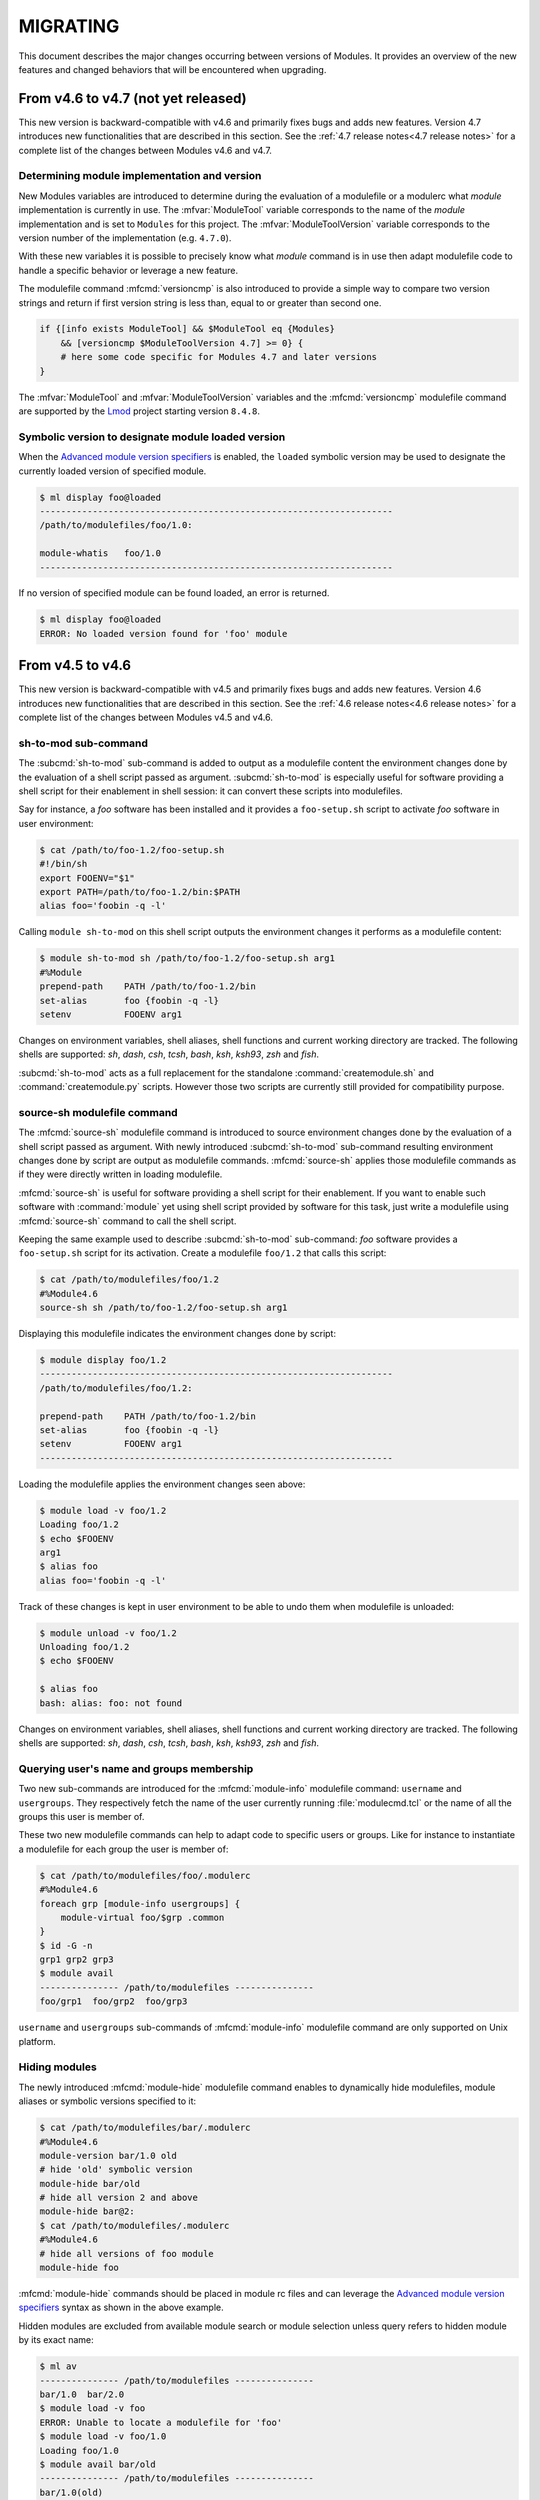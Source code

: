 .. _MIGRATING:

MIGRATING
*********

This document describes the major changes occurring between versions of
Modules. It provides an overview of the new features and changed behaviors
that will be encountered when upgrading.


From v4.6 to v4.7 (not yet released)
====================================

This new version is backward-compatible with v4.6 and primarily fixes bugs and
adds new features. Version 4.7 introduces new functionalities that are
described in this section. See the :ref:`4.7 release notes<4.7 release notes>`
for a complete list of the changes between Modules v4.6 and v4.7.

Determining module implementation and version
---------------------------------------------

New Modules variables are introduced to determine during the evaluation of a
modulefile or a modulerc what *module* implementation is currently in use. The
:mfvar:`ModuleTool` variable corresponds to the name of the *module*
implementation and is set to ``Modules`` for this project. The
:mfvar:`ModuleToolVersion` variable corresponds to the version number of the
implementation (e.g. ``4.7.0``).

With these new variables it is possible to precisely know what *module*
command is in use then adapt modulefile code to handle a specific behavior or
leverage a new feature.

The modulefile command :mfcmd:`versioncmp` is also introduced to provide a
simple way to compare two version strings and return if first version string
is less than, equal to or greater than second one.

.. code-block:: tcl

    if {[info exists ModuleTool] && $ModuleTool eq {Modules}
        && [versioncmp $ModuleToolVersion 4.7] >= 0} {
        # here some code specific for Modules 4.7 and later versions
    }

The :mfvar:`ModuleTool` and :mfvar:`ModuleToolVersion` variables and the
:mfcmd:`versioncmp` modulefile command are supported by the `Lmod`_ project
starting version ``8.4.8``.

Symbolic version to designate module loaded version
---------------------------------------------------

When the `Advanced module version specifiers`_ is enabled, the ``loaded``
symbolic version may be used to designate the currently loaded version of
specified module.

.. code-block:: console

    $ ml display foo@loaded
    -------------------------------------------------------------------
    /path/to/modulefiles/foo/1.0:
    
    module-whatis   foo/1.0
    -------------------------------------------------------------------

If no version of specified module can be found loaded, an error is returned.

.. code-block:: console

    $ ml display foo@loaded
    ERROR: No loaded version found for 'foo' module

From v4.5 to v4.6
=================

This new version is backward-compatible with v4.5 and primarily fixes bugs and
adds new features. Version 4.6 introduces new functionalities that are
described in this section. See the :ref:`4.6 release notes<4.6 release notes>`
for a complete list of the changes between Modules v4.5 and v4.6.

sh-to-mod sub-command
---------------------

The :subcmd:`sh-to-mod` sub-command is added to output as a modulefile content
the environment changes done by the evaluation of a shell script passed as
argument. :subcmd:`sh-to-mod` is especially useful for software providing a
shell script for their enablement in shell session: it can convert these
scripts into modulefiles.

Say for instance, a *foo* software has been installed and it provides a
``foo-setup.sh`` script to activate *foo* software in user environment:

.. code-block:: console

    $ cat /path/to/foo-1.2/foo-setup.sh
    #!/bin/sh
    export FOOENV="$1"
    export PATH=/path/to/foo-1.2/bin:$PATH
    alias foo='foobin -q -l'

Calling ``module sh-to-mod`` on this shell script outputs the environment
changes it performs as a modulefile content:

.. code-block:: console

    $ module sh-to-mod sh /path/to/foo-1.2/foo-setup.sh arg1
    #%Module
    prepend-path    PATH /path/to/foo-1.2/bin
    set-alias       foo {foobin -q -l}
    setenv          FOOENV arg1

Changes on environment variables, shell aliases, shell functions and current
working directory are tracked. The following shells are supported: *sh*,
*dash*, *csh*, *tcsh*, *bash*, *ksh*, *ksh93*, *zsh* and *fish*.

:subcmd:`sh-to-mod` acts as a full replacement for the standalone
:command:`createmodule.sh` and :command:`createmodule.py` scripts. However
those two scripts are currently still provided for compatibility purpose.

source-sh modulefile command
----------------------------

The :mfcmd:`source-sh` modulefile command is introduced to source environment
changes done by the evaluation of a shell script passed as argument. With
newly introduced :subcmd:`sh-to-mod` sub-command resulting environment changes
done by script are output as modulefile commands. :mfcmd:`source-sh` applies
those modulefile commands as if they were directly written in loading
modulefile.

:mfcmd:`source-sh` is useful for software providing a shell script for their
enablement. If you want to enable such software with :command:`module` yet
using shell script provided by software for this task, just write a modulefile
using :mfcmd:`source-sh` command to call the shell script.

Keeping the same example used to describe :subcmd:`sh-to-mod` sub-command:
*foo* software provides a ``foo-setup.sh`` script for its activation. Create a
modulefile ``foo/1.2`` that calls this script:

.. code-block:: console

    $ cat /path/to/modulefiles/foo/1.2
    #%Module4.6
    source-sh sh /path/to/foo-1.2/foo-setup.sh arg1

Displaying this modulefile indicates the environment changes done by script:

.. code-block:: console

    $ module display foo/1.2
    -------------------------------------------------------------------
    /path/to/modulefiles/foo/1.2:

    prepend-path    PATH /path/to/foo-1.2/bin
    set-alias       foo {foobin -q -l}
    setenv          FOOENV arg1
    -------------------------------------------------------------------

Loading the modulefile applies the environment changes seen above:

.. code-block:: console

    $ module load -v foo/1.2
    Loading foo/1.2
    $ echo $FOOENV
    arg1
    $ alias foo
    alias foo='foobin -q -l'

Track of these changes is kept in user environment to be able to undo them
when modulefile is unloaded:

.. code-block:: console

    $ module unload -v foo/1.2
    Unloading foo/1.2
    $ echo $FOOENV
    
    $ alias foo
    bash: alias: foo: not found

Changes on environment variables, shell aliases, shell functions and current
working directory are tracked. The following shells are supported: *sh*,
*dash*, *csh*, *tcsh*, *bash*, *ksh*, *ksh93*, *zsh* and *fish*.

Querying user's name and groups membership
------------------------------------------

Two new sub-commands are introduced for the :mfcmd:`module-info` modulefile
command: ``username`` and ``usergroups``. They respectively fetch the name of
the user currently running :file:`modulecmd.tcl` or the name of all the groups
this user is member of.

These two new modulefile commands can help to adapt code to specific users or
groups. Like for instance to instantiate a modulefile for each group the user
is member of:

.. code-block:: console

    $ cat /path/to/modulefiles/foo/.modulerc
    #%Module4.6
    foreach grp [module-info usergroups] {
        module-virtual foo/$grp .common
    }
    $ id -G -n
    grp1 grp2 grp3
    $ module avail
    --------------- /path/to/modulefiles ---------------
    foo/grp1  foo/grp2  foo/grp3

``username`` and ``usergroups`` sub-commands of :mfcmd:`module-info`
modulefile command are only supported on Unix platform.

Hiding modules
--------------

The newly introduced :mfcmd:`module-hide` modulefile command enables to
dynamically hide modulefiles, module aliases or symbolic versions specified to
it:

.. code-block:: console

    $ cat /path/to/modulefiles/bar/.modulerc
    #%Module4.6
    module-version bar/1.0 old
    # hide 'old' symbolic version
    module-hide bar/old
    # hide all version 2 and above
    module-hide bar@2:
    $ cat /path/to/modulefiles/.modulerc
    #%Module4.6
    # hide all versions of foo module
    module-hide foo

:mfcmd:`module-hide` commands should be placed in module rc files and can
leverage the `Advanced module version specifiers`_ syntax as shown in the
above example.

Hidden modules are excluded from available module search or module selection
unless query refers to hidden module by its exact name:

.. code-block:: console

    $ ml av
    --------------- /path/to/modulefiles ---------------
    bar/1.0  bar/2.0
    $ module load -v foo
    ERROR: Unable to locate a modulefile for 'foo'
    $ module load -v foo/1.0
    Loading foo/1.0
    $ module avail bar/old
    --------------- /path/to/modulefiles ---------------
    bar/1.0(old)

:mfcmd:`module-hide` command accepts a ``--soft`` option to apply a lighter of
hiding to modules:

.. code-block:: console

    $ cat /path/to/modulefiles/qux/.modulerc
    #%Module4.6
    # softly hide all qux modules
    module-hide --soft qux

The soft hiding mode enables to hide modules from full availability listing
yet keeping the ability to select such module for load without having to use
module exact name:

.. code-block:: console

    $ ml av
    --------------- /path/to/modulefiles ---------------
    bar/1.0  bar/2.0
    $ ml av qux
    --------------- /path/to/modulefiles ---------------
    qux/1.0  qux/2.0
    $ module load -v qux
    Loading qux/2.0

Alternatively, a ``--hard`` option can be set on :mfcmd:`module-hide` command
to ensure designated modules do not unveil even if referred by their exact
name:

.. code-block:: console

    $ cat /path/to/modulefiles/qux/.modulerc
    #%Module4.6
    # softly hide all qux modules
    module-hide --soft qux
    # set highest version of qux hard hidden
    module-hide --hard qux/3.0
    $ ml av qux/3.0
    $ ml qux/3.0
    ERROR: Unable to locate a modulefile for 'qux/3.0'

Some users or groups can be set unaffected by hiding mechanism with
the ``--not-user`` or ``--not-group`` options:

.. code-block:: console

    $ cat /path/to/modulefiles/quuz/.modulerc
    #%Module4.6
    # hiding does not apply to grp1 and grp2 groups
    module-hide --not-group {grp1 grp2} quuz

.. code-block:: console

    $ id --groups --name
    grp1 grp7
    $ ml av quuz
    --------------- /path/to/modulefiles ---------------
    quuz/1.0  quuz/2.0
    $ ml -v quuz
    Loading quuz/2.0

Hiding mechanism can also be set effective only before or after a given date
time with the ``--before`` and ``--after`` options. Accepted date time format
is ``YYYY-MM-DD[THH:MM]``.

.. code-block:: console

    $ cat /path/to/modulefiles/fum/.modulerc
    #%Module4.6
    # hide only before a given date
    module-hide --hard --before 2020-09-01T12:00 fum/1.0
    # hide only after a given date
    module-hide --hard --after 2020-09-01 fum/2.0

.. code-block:: console

    $ date
    Fri 04 Sep 2020 06:21:48 AM CEST
    $ ml av fum
    --------------- /path/to/modulefiles ---------------
    fum/1.0

Hidden modules can be included in available module searches if option
:option:`--all`/:option:`-a` is set on :subcmd:`avail`, :subcmd:`aliases`,
:subcmd:`whatis` or :subcmd:`search` sub-commands. Hard hidden modules are
unaffected by this option and stay hidden.

.. code-block:: console

    $ ml av -a
    --------------- /path/to/modulefiles ---------------
    bar/1.0(old)  foo/1.0  fum/1.0   quuz/2.0  qux/2.0
    bar/2.0       foo/2.0  quuz/1.0  qux/1.0

Forbidding use of modules
-------------------------

The :mfcmd:`module-forbid` modulefile command is added to dynamically forbid
the evaluation of modulefiles it specifies. When forbidden, a module cannot be
loaded and an access error is returned when an attempt is made to evaluate it.

.. code-block:: console

    $ cat /path/to/modulefiles/foo/.modulerc
    #%Module4.6
    module-forbid foo@1:
    $ ml foo/1.0
    ERROR: Access to module 'foo/1.0' is denied
    $ ml
    No Modulefiles Currently Loaded.

:mfcmd:`module-forbid` statements can be coupled with :mfcmd:`module-hide`
statements to hide modules in addition to forbid their use.
:mfcmd:`module-forbid` supports the ``--not-user``, ``--not-group``,
``--before`` and ``--after`` options to still allow some users or forbid
modules before or after a given date time.

An additional error message can be defined with the ``--message`` option
to guide for instance users when they try to evaluate a forbidden module:

.. code-block:: console

    $ cat /path/to/modulefiles/bar/.modulerc
    #%Module4.6
    module-forbid --message {Software bar/1.0 is decommissioned, please now use\
        bar/2.0} --after 2020-09-01 bar/1.0
    $ ml bar/1.0
    ERROR: Access to module 'bar/1.0' is denied
      Software bar/1.0 is decommissioned, please now use bar/2.0

When an evaluated module will soon be forbidden, a message is returned to the
user to warn him/her of the near limit. An additional warning message can
also be defined here with the ``--nearly-message`` option to guide users.

.. code-block:: console

    $ cat /path/to/modulefiles/qux/.modulerc
    #%Module4.6
    module-forbid --nearly-message {Version 1.0 will soon expire, please now use\
        version 2.0} --after 2020-09-15 qux/1.0
    $ date
    Tue 08 Sep 2020 06:49:43 AM CEST
    $ ml qux/1.0
    Loading qux/1.0
      WARNING: Access to module will be denied starting '2020-09-15'
        Version 1.0 will soon expire, please now use version 2.0

The range of time the *nearly forbidden* warning appears can be controlled
with the ``nearly_forbidden_days`` configuration option, whose value equals to
the number of days prior the module starts to be forbidden. This configuration
is set to ``14`` (days) by default and this value can be controlled at
:file:`configure` time with :instopt:`--with-nearly-forbidden-days` option.
When the ``nearly_forbidden_days`` configuration is set through the
:subcmd:`config` sub-command, the :envvar:`MODULES_NEARLY_FORBIDDEN_DAYS`
environment variable is set.

Tracing module execution
------------------------

The ``trace`` verbosity is introduced between the ``verbose`` and ``debug``
levels to report details on module searches, resolutions, selections and
evaluations. Trace mode can be enabled by setting the ``verbosity`` config to
the ``trace`` value or by using the :option:`-T`/:option:`--trace`
command-line switches.

To specifically render trace messages, the ``tr`` key is added to the color
palette with a default value of ``2`` (decreased intensity).

.. code-block:: console

    $ ml -T foo
    Evaluate modulerc: '/path/to/modulefiles/.modulerc'
    Get modules: {foo} matching 'foo' in '/path/to/modulefiles'
    Resolve: 'foo' into 'bar'
    Get modules: {bar bar/1.0} matching 'bar' in '/path/to/modulefiles'
    Select module: 'bar/1.0' (/path/to/modulefiles/bar/1.0) matching 'bar/1.0'

    Loading bar/1.0
      Evaluate modulefile: '/path/to/modulefiles/bar/1.0' as 'bar/1.0'


From v4.4 to v4.5
=================

This new version is backward-compatible with v4.4 and primarily fixes bugs and
adds new features. Version 4.5 introduces new functionalities that are
described in this section. See the :ref:`4.5 release notes<4.5 release notes>`
for a complete list of the changes between Modules v4.4 and v4.5.

ml command
----------

The ``ml`` command is added to Modules. ``ml`` is a frontend to the ``module``
command that reduces the number of characters to type to trigger module
actions.

With no argument provided ``ml`` is equivalent to ``module list``, ``ml foo``
corresponds to ``module load foo`` and ``ml -foo`` means ``module unload
foo``::

    $ ml foo
    $ ml
    Currently Loaded Modulefiles:
     1) foo/2
    $ ml -foo
    $ ml
    No Modulefiles Currently Loaded.

Multiple modules to either load or unload can be combined on a single command.
The unloads are first processed then the loads.

``ml`` accepts all command-line switches and sub-commands accepted by
``module`` command::

    $ ml avail -t foo
    foo/1
    foo/2

This handy interface has been originally developed by the `Lmod`_ project.
Having this command line interface also supported on Modules helps to provide
a similar user experience whatever the module implementation used.

.. _Lmod: https://github.com/TACC/Lmod

JSON format output
------------------

The ``-j`` and ``--json`` command line switches are added for the ``avail``,
``list``, ``savelist``, ``whatis`` and ``search`` module sub-commands. When
set, the output result of these sub-commands is rendered in `JSON`_ format::

    $ module avail --json bar | python -mjson.tool
    {
        "/path/to/modulefiles": {
            "bar/2.3": {
                "name": "bar/2.3",
                "pathname": "/path/to/modulefiles/bar/2.3",
                "symbols": [
                    "default"
                ],
                "type": "modulefile"
            },
            "bar/3.4": {
                "name": "bar/3.4",
                "pathname": "/path/to/modulefiles/bar/3.4",
                "symbols": [],
                "type": "modulefile"
            }
        }
    }
    $ ml whatis -j foo/1.2.3 | python -mjson.tool
    {
        "/path/to/modulefiles": {
            "foo/1.2.3": {
                "name": "foo/1.2.3",
                "whatis": [
                    "The foo/1.2.3 modulefile"
                ]
            }
        }
    }

.. _JSON: https://tools.ietf.org/html/rfc8259

Improved Windows support
------------------------

A new option to the ``./configure`` script named
:instopt:`--enable-windows-support` is introduced to install additional files
relative to the enablement of Modules on the Windows platform. When set, this
option installs ``module.cmd``, ``ml.cmd`` and ``envml.cmd`` scripts in
``bindir`` and initialization script ``cmd.cmd`` in ``initdir``. With these
four files the Modules installation may be used from either a Unix or a
Windows platform.

``module.cmd``, ``ml.cmd`` and ``envml.cmd`` scripts respectively provide the
``module``, ``ml`` and ``envml`` commands for Windows ``cmd`` terminal shell,
relying on ``modulecmd.tcl`` script which was already able to produce shell
code for this Windows shell. Initialization script ``cmd.cmd`` adds the
directory of ``module.cmd``, ``ml.cmd`` and ``envml.cmd`` to ``PATH``.

These Windows-specific files are relocatable: ``module.cmd``, ``ml.cmd`` and
``envml.cmd`` scripts expect to find initialization script ``cmd.cmd`` in the
``init`` directory next to them (to setup Modules-specific variables in
current environment) and ``cmd.cmd`` expects ``modulecmd.tcl`` to be found in
``libexec`` directory and the 3 commands in ``bin`` directory next to it.

Starting from this ``4.5`` release a distribution zipball is published to
install Modules on Windows. This zip archive ships an install and an uninstall
scripts (``INSTALL.bat`` and ``UNINSTALL.bat``). The zipball can be built
locally from Modules sources by running ``make dist-win``.

The :ref:`INSTALL-win` document describes how to install Modules on Windows
from the distribution zipball.

Error stack trace
-----------------

Error messages will now embed a stack trace for unknown errors to help
localize the root cause of issues. This change applies to modulefile
evaluation::

    Loading foo/1.2
      Module ERROR: add-path cannot handle path equals to separator string
            while executing
        "append-path PATH :"
            (file "/path/to/modulefiles/foo/1.2" line 24)
        Please contact <root@localhost>

A stack trace is also returned when an unknown error occurs in
``modulecmd.tcl`` script, which facilitates issue report and analysis::

    $ module load bar
    ERROR: invalid command name "badcommand"
          while executing
      "badcommand"
          (procedure "module" line 14)
          invoked from within
      "module load bar"
          ("eval" body line 1)
          invoked from within
      "eval $execcmdlist"
      Please report this issue at https://github.com/cea-hpc/modules/issues

Automatic default and latest symbolic versions
----------------------------------------------

When the implicit default mechanism and the `Advanced module version
specifiers`_ are both enabled, a ``default`` and a ``latest`` symbolic
versions are automatically defined for each module name.

This new feature gives the ability to select the highest version available for
a module, without knowing beforehand this version name::

    $ module load -v foo@latest
    Loading foo/1.10

The symbolic versions are automatically defined unless a symbolic version, an
alias or a regular module version already exists for these ``default`` or
``latest`` version names.


From v4.3 to v4.4
=================

This new version is backward-compatible with v4.3 and primarily fixes bugs and
adds new features. Version 4.4 introduces new functionalities that are
described in this section. See the :ref:`4.4 release notes<4.4 release notes>`
for a complete list of the changes between Modules v4.3 and v4.4.

.. warning:: Modules configuration option handling has been reworked
   internally to provide a unified way for all options to get initialized,
   retrieved or set. Existing site-specific configuration script should be
   reviewed to make use of the new ``getConf``, ``setConf``, ``unsetConf``
   and ``lappendConf`` procedures to manipulate configuration options.

Specify modules in a case insensitive manner
--------------------------------------------

The ability to match module name in a case insensitive manner has been added.
This feature can be enabled at different level with the following values set
to the ``icase`` configuration option:

* ``never``: a case sensitive match is applied in any cases
* ``search``: a case insensitive match is applied to the ``avail``, ``whatis``
  and ``paths`` sub-commands
* ``always``: a case insensitive match is applied to search contexts and also
  to the other module sub-commands and modulefile Tcl commands for the module
  specification they receive as argument.

It can help for instance to load a module without knowing the case used to
name its relative modulefile::

    $ module config icase always
    $ module load -v mysoftware
    Loading MySoftware/1.0

Insensitive case match activation can be controlled at configure time with
the ``--with-icase`` option, which could be passed any of the above activation
levels. This option could be superseded with the ``MODULES_ICASE`` environment
variable, which could be set through the **config** sub-command with the
``icase`` option. Command-line switch **--icase** supersedes in turns any
other icase configurations. When this command-line switch is passed, ``icase``
mode equals ``always``.

Extended default
----------------

The extended default mechanism has been introduced to help selecting a module
when only the first numbers in its version are specified. Starting portion of
the version, part separated from the rest of the version string by a ``.``
character, could be used to refer to a more precise version number.

This mechanism is activated through the new configuration option
``extended_default``. It enables to refer to a module named ``foo/1.2.3`` as
``foo/1.2`` or ``foo/1``::

    $ module config extended_default 1
    $ module load -v foo/1
    Loading foo/1.2.3

When multiple versions match partial version specified and only one module
should be selected, the default version (whether implicitly or explicitly
defined) among matches is returned. The following example shows that
``foo/1.1.1``, the *foo* module default version, is selected when it matches
query. Elsewhere the highest version (also called the latest version or the
implicit default) among matching modules is returned::

    $ module av foo
    --------------- /path/to/modulefiles ---------------
    foo/1.1.1(default)  foo/1.2.1  foo/1.10
    foo/1.1.10          foo/1.2.3
    $ module load -v foo/1.1
    Loading foo/1.1.1
    $ module purge
    $ module load -v foo/1.2
    Loading foo/1.2.3
    $ module purge
    $ module load -v foo/1
    Loading foo/1.1.1

In case ``implicit_default`` option is disabled and no explicit default is
found among matches, an error is returned::

    $ module config implicit_default 0
    $ module load -v foo/1.2
    ERROR: No default version defined for 'foo/1.2'

When it is enabled, extended default applies everywhere a module could be
specified, which means it could be used with any module sub-command or any
modulefile Tcl command receiving a module specification as argument. It may
help for instance to declare dependencies between modules::

    $ module show bar/3
    ----------------------------------------------------------
    /path/to/modulefiles/bar/3.4:

    prereq		foo/1.2
    ----------------------------------------------------------
    $ module load --auto bar/3
    Loading bar/3.4
      Loading requirement: foo/1.2.3

Extended default activation can be controlled at configure time with the
``--enable-extended-default`` option. This option could be superseded with the
``MODULES_EXTENDED_DEFAULT`` environment variable, which could be set through
the **config** sub-command with the ``extended_default`` option.

Advanced module version specifiers
----------------------------------

The ability to specify finer constraints on module version has been added to
Modules. It enables to filter the module selection to a given version list or
range by specifying after the module name a version constraint prefixed by the
``@`` character.

This new feature leverages the `version specifier syntax`_ of the `Spack`_
package manager as this syntax covers all the needs for a fine-grained
selection of module versions. It copes very well with command-line typing, by
avoiding characters having a special meaning on shells. Moreover the users of
Spack that also are users of Modules may already be familiar with this syntax.

.. _version specifier syntax: https://spack.readthedocs.io/en/stable/basic_usage.html#version-specifier
.. _Spack: https://github.com/spack/spack

The mechanism introduced here is called *advanced module version specifier*
and it can be activated through the new configuration option
``advanced_version_spec``. Constraints can be expressed to refine the
selection of module version to:

* a single version with the ``@version`` syntax, for instance ``foo@1.2.3``
  syntax will select module ``foo/1.2.3``
* a list of versions with the ``@version1,version2,...`` syntax, for instance
  ``foo@1.2.3,1.10`` will match modules ``foo/1.2.3`` and ``foo/1.10``
* a range of versions with the ``@version1:``, ``@:version2`` and
  ``@version1:version2`` syntaxes, for instance ``foo@1.2:`` will select all
  versions of module ``foo`` greater than or equal to ``1.2``, ``foo@:1.3``
  will select all versions less than or equal to ``1.3`` and ``foo@1.2:1.3``
  matches all versions between ``1.2`` and ``1.3`` including ``1.2`` and
  ``1.3`` versions

This new feature enables for instance to list available versions of module
``foo`` higher or equal to ``1.2``::

    $ module config advanced_version_spec 1
    $ module av foo
    --------------- /path/to/modulefiles ---------------
    foo/1.1.1(default)  foo/1.2.1  foo/1.10
    foo/1.1.10          foo/1.2.3
    $ module av foo@1.2:
    --------------- /path/to/modulefiles ---------------
    foo/1.2.1  foo/1.2.3  foo/1.10

Then choose to load for instance a version higher than or equal to ``1.2`` and
less than or equal to ``1.3``. Default version is selected if it corresponds
to a version included in the range, elsewhere the highest version (also called
latest version or implicit default) is selected::

    $ module load -v foo@1.2:1.3
    Loading foo/1.2.3

In case ``implicit_default`` option is disabled and no explicit default is
found among version specifier matches, an error is returned::

    $ module config implicit_default 0
    $ module load -v foo@1.2:1.3
    ERROR: No default version defined for 'foo@1.2:1.3'

When advanced module version specifier is enabled, it applies everywhere a
module could be specified, which means it could be used with any module
sub-command or any modulefile Tcl command receiving a module specification
as argument. It may help for instance to declare smoother dependencies between
modules::

    $ module show bar@:2
    ----------------------------------------------------------
    /path/to/modulefiles/bar/2.3:

    prereq          foo@1.1.10,1.2.1
    ----------------------------------------------------------
    $ module load --auto bar@:2
    Loading bar/2.3
      Loading requirement: foo/1.2.1

Advanced specification of single version or list of versions may benefit from
the activation of the `Extended default`_ mechanism (range of versions
natively handles abbreviated versions)::

    $ module config extended_default 1
    $ module load -v foo@1.2
    Loading foo/1.2.3
    $ module unload -v foo @1.2,1.5
    Unloading foo/1.2.3

Advanced module version specifier activation can be controlled at configure
time with the ``--enable-advanced-version-spec`` option. This option could be
superseded with the ``MODULES_ADVANCED_VERSION_SPEC`` environment variable,
which could be set through the **config** sub-command with the
``advanced_version_spec`` option.


From v4.2 to v4.3
=================

This new version is backward-compatible with v4.2 and primarily fixes bugs and
adds new features. Version 4.3 introduces new functionalities that are
described in this section. See the :ref:`4.3 release notes<4.3 release notes>`
for a complete list of the changes between Modules v4.2 and v4.3.

Modulepath rc file
------------------

A ``.modulerc`` file found at the root of an enabled modulepath directory is
now evaluated when modulepath is walked through to locate modulefiles. This
modulepath rc file gives for instance the ability to define module alias whose
name does not correspond to any module directory in this modulepath. Thus this
kind of module alias would not be found unless if it is defined at the
modulepath global scope.

Further I/O operations optimization
-----------------------------------

Additional work has been performed to save a significant number of filesystem
I/O operations made to search and evaluate modulefiles.

When fully read, the content of a modulefile is now cached in memory to avoid
new I/O operations in case this modulefile should be read one more time during
the same module command evaluation.

Except for ``path``, ``paths``, ``list``, ``avail`` and ``aliases`` module
commands always fully read a modulefile whether its full content is needed or
just its header to verify its validity. This way modulefiles are only read
once on commands that first check modulefile validity then read again valid
files to get their full content.

Last but not least, Modules Tcl extension library is introduced to extend the
Tcl language in order to provide more optimized I/O commands to read a file or
a directory content than native Tcl commands do. This library is built and
enabled in ``modulecmd.tcl`` script with ``--enable-libtclenvmodules``
configure argument (it is enabled by default). As this library is written in
C, it must be compiled and ``--with-tcl`` or ``--with-tclinclude`` configure
arguments may be used to indicate where to find Tcl development files.

Modules Tcl extension library greatly reduces the number of filesystem I/O
operations by removing unneeded ``ioctl``, ``fcntl`` and ``lstat`` system
calls done (by Tcl ``open`` command) to read each modulefile. Directory
content read is also improved by fetching hidden and regular files in one
pass. Moreover ``.modulerc`` and ``.version`` read access is tested only if
these files are found in the directory.

Colored output
--------------

The ability to graphically enhance some part of the produced output has been
added to improve readability. Among others, error, warning and info message
prefixes can be colored as well as modulepath, module alias and symbolic
version.

Color mode can be set to ``never``, ``auto`` or ``always``. When color mode is
set to ``auto``, output is colored only if the standard error output channel
is attached to a terminal.

Default color mode could be controlled at configure time with the
``--enable-color`` and the ``--disable-color`` option, which respectively
correspond to the ``auto`` and ``never`` color mode. This default mode could
be superseded with the ``CLICOLOR``, ``CLICOLOR_FORCE`` and ``MODULES_COLOR``
environment variables and the ``--color`` command-line switch.

Color to apply to each element can be controlled with the ``MODULES_COLORS``
environment variable or the ``--with-dark-background-colors`` and
``--with-light-background-colors`` configure options. These variable and
options take as value a colon-separated list in the same fashion ``LS_COLORS``
does. In this list, output item that should be highlighted is designated by
a key which is associated to a `Select Graphic Rendition (SGR) code`_.

.. _Select Graphic Rendition (SGR) code: https://en.wikipedia.org/wiki/ANSI_escape_code#SGR_(Select_Graphic_Rendition)_parameters

The ``MODULES_TERM_BACKGROUND`` environment variable and the
``--with-terminal-background`` configure option help Modules to determine if
the color set for dark background or the color set for light background should
be used to color output in case no specific color set is defined with the
``MODULES_COLORS`` variable.

Output items able to be colorized and their relative key are: highlighted
element (``hi``), debug information (``db``), tag separator (``se``); Error
(``er``), warning (``wa``), module error (``me``) and info (``in``) message
prefixes; Modulepath (``mp``), directory (``di``), module alias (``al``),
module symbolic version (``sy``), module ``default`` version (``de``) and
modulefile command (``cm``).

For instance the default color set for a terminal with dark background is
defined to::

    hi=1:db=2:se=2:er=91:wa=93:me=95:in=94:mp=1;94:di=94:al=96:sy=95:de=4:cm=92

When colored output is enabled and a specific graphical rendition is defined
for module *default* version, the ``default`` symbol is omitted and instead
the defined graphical rendition is applied to the relative modulefile. When
colored output is enabled and a specific graphical rendition is defined for
module alias, the ``@`` symbol is omitted.

``CLICOLOR`` and ``CLICOLOR_FORCE`` environment variables are also honored to
define color mode. The ``never`` mode is set if ``CLICOLOR`` equals to ``0``.
If ``CLICOLOR`` is set to another value, it corresponds to the ``auto`` mode.
The ``always`` mode is set if ``CLICOLOR_FORCE`` is set to a value different
than ``0``. Color mode set with these two variables is superseded by mode set
with ``MODULES_COLOR`` environment variable.

Configure modulecmd with config sub-command
-------------------------------------------

The **config** sub-command has been added to ``module`` to help getting or
setting the **modulecmd.tcl** options. With no additional command-line
argument, this sub-command reports the current value of all existing options
with a mention to indicate if this value has been overridden from a
command-line switch or from an environment variable.

See the description of this sub-command in the :ref:`module(1)` man page for a
complete reference on existing configuration options.

Most of the options can be altered by passing the option name and a value to
the sub-command. Setting an option by this mean overrides its default value,
set at installation time in **modulecmd.tcl** script, by defining the
environment variable which supersedes this default.::

    $ module config auto_handling 1
    $ module config auto_handling
    Modules Release 4.3.0 (2019-07-26)
    
    - Config. name ---------.- Value (set by if default overridden) ---------------
    auto_handling             1 (env-var)

Setting options with ``module config`` could be done in the Modules
initialization RC file to change default value of options when ``module``
command is initialized.

When command-line switch ``--reset`` and an option name is passed to the
**config** sub-command, it restores default value for configuration option by
unsetting related environment variable.

With command-line switch ``--dump-state``, the **config** sub-command reports,
in addition to currently set options, the current state of **modulecmd.tcl**
script and Modules-related environment variables. Providing the output of the
``module config --dump-state`` command when submitting an issue to the Modules
project will help to analyze the situation.

Control module command verbosity
--------------------------------

The ability to control message verbosity has been added so ``module`` command
can be configured whether it should display more or less information.
Available verbosity levels from the least to the most verbose are:

* ``silent``: turn off error, warning and informational messages but does not
  affect module command output result.
* ``concise``: enable error and warning messages but disable informational
  messages.
* ``normal``: turn on informational messages, like a report of the additional
  module evaluations triggered by loading or unloading modules, aborted
  evaluation issues or a report of each module evaluation occurring during a
  **restore** or **source** sub-commands.
* ``verbose``: add additional informational messages, like a systematic report
  of the loading or unloading module evaluations.
* ``debug``: print debugging messages about module command execution.

Default verbosity level can be controlled at configure time with the
``--with-verbosity`` option, which could be passed any of the above level
names. This default verbosity level could be superseded with the
``MODULES_VERBOSITY`` environment variable, which could be set through the
**config** sub-command with the ``verbosity`` option. Command-line switches
**--silent**, **--verbose** and **--debug** supersede in turns any other
verbosity configuration to respectively set module command silent, verbose or
in debug mode.

Other new sub-commands, command-line switches and environment variables
-----------------------------------------------------------------------

* The **avail** sub-command gets two new command-line switches: **--indepth**
  and **--no-indepth**. These options control whether search results should
  recursively include or not modulefiles from directories matching search
  query. Shell completion scripts have been updated to complete available
  modulefiles in the no in depth mode.

* The **MODULES_AVAIL_INDEPTH** environment variable defines if the **avail**
  sub-command should include or exclude by default the modulefiles from
  directories matching search query. Its value is superseded by the use of the
  **--indepth** and **--no-indepth** command-line switches.

* The **clear** sub-command, which was available on Modules version 3.2, has
  been reintroduced. This sub-command resets the Modules runtime information
  but does not apply further changes to the environment at all. This
  sub-command now leverages the **--force** command-line switch to skip its
  confirmation dialog.

* The **MODULES_SITECONFIG** environment variable defines an additional
  siteconfig script which is loaded if it exists after the siteconfig script
  configured at build time in ``modulecmd.tcl``. This ability is enabled by
  default and could be disabled with configure option
  ``--with-locked-configs=extra_siteconfig``.

* The **MODULES_UNLOAD_MATCH_ORDER** environment variable sets whether the
  firstly or the lastly loaded module should be selected for unload when
  multiple loaded modules match unload request. Configure option
  ``--with-unload-match-order`` defines this setting which can be superseded
  by the environment variable. By default, lastly loaded module is selected
  and it is recommended to keep this behavior when used modulefiles express
  dependencies between each other.

* The **MODULES_IMPLICIT_DEFAULT** environment variable sets whether an
  implicit default version should be defined for modules with no default
  version explicitly defined. When enabled, which is the default behavior, a
  module version is automatically selected (latest one) when the generic
  name of the module is passed. When implicit default is disabled and no
  default version is explicitly defined for a module, the name of this module
  to evaluate should be fully qualified elsewhere an error is returned.
  Configure option ``--enable-implicit-default`` defines this setting which
  can be superseded by the environment variable. This superseding mechanism
  can be disabled with configure option
  ``--with-locked-configs=implicit_default``.

* The **MODULES_SEARCH_MATCH** environment variable defines the matching style
  to perform when searching for available modules. With **starts_with** value,
  modules whose name begins by search query string are returned. When search
  match style is set to **contains**, modules returned are those whose fully
  qualified name contains search query string. Configure option
  ``--with-search-match`` defines this setting which can be superseded by the
  environment variable, which in turns can be superseded by the
  **--starts-with** and **--contains** command-line switches of **avail**
  module sub-command.

* The **MODULES_SET_SHELL_STARTUP** environment variable controls whether or
  not shell startup file should be set to ensure ``module`` command is defined
  once shell has been initialized. When enabled, the ``ENV`` and ``BASH_ENV``
  environment variables are set, when ``module`` function is defined, to the
  Modules bourne shell initialization script. Configure options
  ``--enable-set-shell-startup`` and ``--disable-set-shell-startup`` define
  this setting which can be superseded by the environment variable.

* When initializing the ``module`` command in a shell session, initialization
  configuration files stored in the defined configuration directory are taken
  into account if present instead of the configuration files stored in the
  initialization script directory. When they are stored in the configuration
  directory, these configuration files are named ``initrc`` and
  ``modulespath`` instead of respectively ``modulerc`` and ``.modulespath``.
  The location of the installation of those files can be controlled with
  configure option ``--with-initconf-in``, which accepts ``etcdir`` and
  ``initdir`` values.

* The **MODULES_WA_277** environment variable helps to define an alternative
  ``module`` alias on Tcsh shell when set to *1*. It workarounds an issue on
  Tcsh history mechanism occurring with default ``module`` command alias:
  erroneous history entries are recorded each time the ``module`` command is
  called. However the alternative definition of the module alias weakens shell
  evaluation of the code produced by modulefiles. Characters with special
  meaning for Tcsh shell (like *{* and *}*) may not be used anymore in shell
  alias definition elsewhere the evaluation of the code produced by
  modulefiles will return a syntax error.


From v4.1 to v4.2
=================

This new version is backward-compatible with v4.1 and primarily fixes bugs and
adds new features. Version 4.2 introduces new functionalities that are
described in this section. See the :ref:`4.2 release notes<4.2 release notes>`
for a complete list of the changes between Modules v4.1 and v4.2.

.. _v42-conflict-constraints-consistency:

Modulefile conflict constraints consistency
-------------------------------------------

With the **conflict** modulefile command, a given modulefile can list the
other modulefiles it conflicts with. To load this modulefile, the modulefiles
it conflicts with cannot be loaded.

This constraint was until now satisfied when loading the modulefile declaring
the **conflict** but it vanished as soon as this modulefile was loaded. In the
following example ``a`` modulefile declares a conflict with ``b``::

    $ module load b a
    WARNING: a cannot be loaded due to a conflict.
    HINT: Might try "module unload b" first.
    $ module list
    Currently Loaded Modulefiles:
     1) b
    $ module purge
    $ module load a b
    $ module list
    Currently Loaded Modulefiles:
     1) a   2) b

Consistency of the declared **conflict** is now ensured to satisfy this
constraint even after the load of the modulefile declaring it. This is
achieved by keeping track of the conflict constraints of the loaded
modulefiles in an environment variable called ``MODULES_LMCONFLICT``::

    $ module load a b
    ERROR: WARNING: b cannot be loaded due to a conflict.
    HINT: Might try "module unload a" first.
    $ module list
    Currently Loaded Modulefiles:
     1) a

An environment variable is used to keep track of this conflict information to
proceed the same way than used to keep track of the loaded modulefiles with
the ``LOADEDMODULES`` environment variable.

In case a conflict constraint toward a modulefile is set by an already loaded
modulefile, loading the conflicting modulefile will lead to a load evaluation
attempt in order for this modulefile to get the chance to solve the constraint
violation. If at the end of the load evaluation, the conflict has not been
solved, modulefile load will be discarded.

.. warning:: On versions ``4.2.0`` and ``4.2.1``, a conflict constraint set by
   an already loaded modulefile forbade the load of the conflicting
   modulefile. This has been changed starting version ``4.2.2`` to better cope
   with behaviors of previous Modules version: an evaluation attempt of the
   conflicting modulefile is made to give it the opportunity to solve this
   conflict by using **module unload** modulefile command.

.. _v42-prereq-constraints-consistency:

Modulefile prereq constraints consistency
-----------------------------------------

With the **prereq** modulefile command, a given modulefile can list the
other modulefiles it pre-requires. To load this modulefile, the modulefiles it
pre-requires must be loaded prior its own load.

This constraint was until now satisfied when loading the modulefile declaring
the **prereq** but, as for the declared **conflict**, it vanished as soon as
this modulefile was loaded. In the following example ``c`` modulefile declares
a prereq on ``a``::

    $ module load c
    WARNING: c cannot be loaded due to missing prereq.
    HINT: the following module must be loaded first: a
    $ module list
    No Modulefiles Currently Loaded.
    $ module load a c
    $ module list
    Currently Loaded Modulefiles:
     1) a   2) c
    $ module unload a
    $ module list
    Currently Loaded Modulefiles:
     1) c

Consistency of the declared **prereq** is now ensured to satisfy this
constraint even after the load of the modulefile declaring it. This is
achieved, like for the conflict consistency, by keeping track of the prereq
constraints of the loaded modulefiles in an environment variable called
``MODULES_LMPREREQ``::

    $ module load a c
    $ module list
    Currently Loaded Modulefiles:
     1) a   2) c
    $ module unload a
    ERROR: WARNING: a cannot be unloaded due to a prereq.
    HINT: Might try "module unload c" first.
    $ module list
    Currently Loaded Modulefiles:
     1) a   2) c

.. _v42-by-passing-module-constraints:

By-passing module defined constraints
-------------------------------------

The ability to by-pass a **conflict** or a **prereq** constraint defined by
modulefiles is introduced with the ``--force`` command line switch (``-f`` for
short notation) for the **load**, **unload** and **switch** sub-commands.

With this new command line switch, a given modulefile is loaded even if it
conflicts with other loaded modulefiles or even if the modulefiles it
pre-requires are not loaded. Some example reusing the same modulefiles ``a``,
``b`` and ``c`` than above::

    $ module load b
    $ module load --force a
    WARNING: a conflicts with b
    $ module list
    Currently Loaded Modulefiles:
     1) b   2) a
    $ module purge
    $ module load --force c
    WARNING: c requires a loaded
    $ module list
    Currently Loaded Modulefiles:
     1) c

``--force`` also enables to unload a modulefile required by another loaded
modulefiles::

    $ module load a c
    $ module list
    Currently Loaded Modulefiles:
     1) a   2) c
    $ module unload --force a
    WARNING: a is required by c
    $ module list
    Currently Loaded Modulefiles:
     1) c

In a situation where some of the loaded modulefiles have unsatisfied
constraints corresponding to the **prereq** and **conflict** they declare, the
**save** and **reload** sub-commands do not perform and return an error.

.. _v42-automated-module-handling-mode:

Automated module handling mode
------------------------------

An automatic management of the dependencies between modulefiles has been added
and it is called *automated module handling mode*. This new mode consists in
additional actions triggered when loading or unloading a modulefile to satisfy
the constraints it declares.

When loading a modulefile, following actions are triggered:

* Requirement Load (ReqLo): load of the modulefiles declared as a **prereq**
  of the loading modulefile.

* Dependent Reload (DepRe): reload of the modulefiles declaring a **prereq**
  onto loaded modulefile or declaring a **prereq** onto a modulefile part of
  this reloading batch.

When unloading a modulefile, following actions are triggered:

* Dependent Unload (DepUn): unload of the modulefiles declaring a non-optional
  **prereq** onto unloaded modulefile or declaring a non-optional **prereq**
  onto a modulefile part of this unloading batch. A **prereq** modulefile is
  considered optional if the **prereq** definition order is made of multiple
  modulefiles and at least one alternative modulefile is loaded.

* Useless Requirement Unload (UReqUn): unload of the **prereq** modulefiles
  that have been automatically loaded for either the unloaded modulefile, an
  unloaded dependent modulefile or a modulefile part of this useless
  requirement unloading batch. Modulefiles are added to this unloading batch
  only if they are not required by any other loaded modulefiles.
  ``MODULES_LMNOTUASKED`` environment variable helps to keep track of these
  automatically loaded modulefiles and to distinguish them from modulefiles
  asked by user.

* Dependent Reload (DepRe): reload of the modulefiles declaring a **conflict**
  or an optional **prereq** onto either the unloaded modulefile, an unloaded
  dependent or an unloaded useless requirement or declaring a **prereq** onto
  a modulefile part of this reloading batch.

In case a loaded modulefile has some of its declared constraints unsatisfied
(pre-required modulefile not loaded or conflicting modulefile loaded for
instance), this loaded modulefile is excluded from the automatic reload
actions described above.

For the specific case of the **switch** sub-command, where a modulefile is
unloaded to then load another modulefile. Dependent modulefiles to Unload are
merged into the Dependent modulefiles to Reload that are reloaded after the
load of the switched-to modulefile.

This automated module handling mode integrates concepts (like the Dependent
Reload mechanism) of the Flavours_ extension, which was designed for Modules
compatibility version. As a whole, automated module handling mode can be seen
as a generalization and as an expansion of the Flavours_ concepts.

.. _Flavours: https://sourceforge.net/projects/flavours/

This new feature can be controlled at build time with the
``--enable-auto-handling`` configure option. This default configuration can be
superseded at run-time with the ``MODULES_AUTO_HANDLING`` environment variable
or the command line switches ``--auto`` and ``--no-auto``.

By default, automated module handling mode is disabled and will stay so until
the next major release version (5.0) where it will be enabled by default. This
new feature is currently considered experimental and the set of triggered
actions will be refined over the next feature releases.

.. _v42-consistency-module-load-unload-commands:

Consistency of module load/unload commands in modulefile
--------------------------------------------------------

With the **module load** modulefile command, a given modulefile can
automatically load a modulefile it pre-requires. Similarly with the **module
unload** modulefile command, a given modulefile can automatically unload a
modulefile it conflicts with.

Both commands imply additional actions on the loaded environment (loading or
unloading extra modulefiles) that should cope with the constraints defined by
the loaded environment.

Additionally **module load** and **module unload** modulefile commands express
themselves constraints on loaded environment that should stay satisfied to
ensure consistency.

To ensure the consistency of **module load** modulefile command once the
modulefile defining it has been loaded, this command is assimilated to a
**prereq** command. Thus the defined constraint is recorded in the
``MODULES_LMPREREQ`` environment variable. Same approach is used for **module
unload** modulefile command which is assimilated to a **conflict** command.
Thus the defined constraint is recorded in the ``MODULES_LMCONFLICT``
environment variable.

To ensure the consistency of the loaded environment, the additional actions of
the **module load** and **module unload** modulefile commands have been
adapted in particular situations:

* When unloading modulefile, **module load** command will unload the
  modulefile it targets only if no other loaded modulefile requires it and if
  this target has not been explicitly loaded by user.

* When unloading modulefile, **module unload** command does nothing as the
  relative conflict registered at load time ensure environment consistency and
  will forbid conflicting modulefile load.

Please note that loading and unloading results may differ than from previous
Modules version now that consistency is checked:

* Modulefile targeted by a **module load** modulefile command may not be able
  to load due to a registered conflict in the currently loaded environment.
  Which in turn will break the load of the modulefile declaring the **module
  load** command.

* Modulefile targeted by a **module unload** modulefile command may not be
  able to unload due to a registered prereq in the loaded environment. Which
  in turn will break the load of the modulefile declaring the **module
  unload** command.

* If automated module handling mode is enabled, **module load** modulefile
  command is interpreted when unloading modulefile as part of the Useless
  Requirement Unload (UReqUn) mechanism not through modulefile evaluation.
  As a consequence, an error occurring when unloading the modulefile targeted
  by the **module load** command does not break the unload of the modulefile
  declaring this command. Moreover unload of the **module load** targets is
  done in the reverse loaded order, not in the **module load** command
  definition order.

.. _v42-alias-symbolic-name-consistency:

Modulefile alias and symbolic modulefile name consistency
---------------------------------------------------------

With the **module-alias** and **module-version** modulefile commands,
alternative names can be given to a modulefile. When these names are used to
load for instance a modulefile, they are resolved to the modulefile they
target which is then processed for the load action.

Until now, the alias and symbolic version names were correctly resolved for
the **load** and **unload** actions and also for the querying sub-commands
(like **avail** or **whatis**). However this alternative name information
vanishes once the modulefile it resolves to is loaded. As a consequence there
was no consistency over these alternative designations. In the following
example ``f`` modulefile declares a conflict on ``e`` alias which resolves to
``d`` modulefile::

    $ module load e
    $ module list
    Currently Loaded Modulefiles:
     1) d
    $ module info-loaded e
    $ module load f
    $ module list
    Currently Loaded Modulefiles:
     1) d   2) f

Consistency of the alternative names set on a modulefile with **module-alias**
and **module-version** commands is now ensured to enable modulefile commands
**prereq**, **conflict**, **is-loaded** and **module-info loaded** using these
alternative designations as argument. This consistency is achieved, like for
the conflict and prereq consistencies, by keeping track of the alternative
names of the loaded modulefiles in an environment variable called
``MODULES_LMALTNAME``::

    $ module load e
    $ module list
    Currently Loaded Modulefiles:
     1) d
    $ module info-loaded e
    d
    $ module load f
    WARNING: f cannot be loaded due to a conflict.
    HINT: Might try "module unload e" first.
    $ module list
    Currently Loaded Modulefiles:
     1) d

.. _v42-variable-change-through-modulefile-evaluation:

Environment variable change through modulefile evaluation context
-----------------------------------------------------------------

All environment variable edition commands (``setenv``, ``unsetenv``,
``append-path``, ``prepend-path`` and ``remove-path``) have been updated to:

* Reflect environment variable value change on the environment of the current
  modulefile Tcl interpreter. So using ``$env(VAR)`` will return the currently
  defined value for environment variable ``VAR``, not the one found prior
  modulefile evaluation.
* Clear environment variable content instead of unsetting it on the
  environment of the current modulefile Tcl interpreter to avoid raising
  error about accessing an undefined element in ``$env()``. Code is still
  produced to purely unset environment variable in shell environment.

Exception is made for the ``whatis`` evaluation mode: environment variables
targeted by variable edition commands are not set to the defined value in the
evaluation context during this ``whatis`` evaluation. These variables are
only initialized to an empty value if undefined. This exception is made to
save performances on this global evaluation mode.

.. _v42-versioned-magic-cookie:

Express Modules compatibility of modulefile with versioned magic cookie
-----------------------------------------------------------------------

Any modulefile should start with the ``#%Module`` magic cookie and sometimes
a version number may be placed right after this string. Until now this
version number corresponded to a modulefile format version but it was never
checked.

Starting with this new Modules release, this version number reflects the
minimum version of Modules required to interpret the modulefile. If the
version number is set along the magic cookie string it is now checked and the
modulefile is interpreted only if Modules version is greater or equal to this
version number. For instance, if a modulefile begins with the ``#%Module4.3``
string, it can only be evaluated by Modules version 4.3 and above. Elsewhere
the modulefile is ignored like files without the ``#%Module`` magic cookie
set.

.. _v42-module-message-report:

Improved module message report
------------------------------

Module sub-commands like ``load``, ``unload`` or ``switch``, may perform
multiple load or unload modulefile evaluations in a row. Also these kind of
evaluation modes may sometimes trigger additional load or unload evaluations,
when for instance a modulefile contains a ``module load`` command.

To improve the readability of the module messages produced relatively to
a load or an unload evaluation, these messages are now stacked under a
*Loading* or an *Unloading* message block that gathers all the messages
produced for a given modulefile evaluation::

    $ module load --no-auto foo
    Loading foo/1.2
      ERROR: foo/1.2 cannot be loaded due to missing prereq.
        HINT: the following module must be loaded first: bar/4.5

In addition, foreground ``load``, ``unload``, ``switch`` and ``restore``
actions (ie. asked on the command-line) now report a summary of the
additional load and unload evaluations that were eventually triggered in
the process::

    $ module load --auto foo
    Loading foo/1.2
      Loading requirement: bar/4.5

New modulefile commands
-----------------------

2 new modulefile Tcl commands have been introduced:

* **set-function**: define a shell function on sh-kind and fish shells.
* **unset-function**: unset a shell function on sh-kind and fish shells.


From v4.0 to v4.1
=================

This new version is backward-compatible with v4.0 and primarily fixes bugs and
adds new features. Version 4.1 introduces new functionalities that are
described in this section. See the :ref:`4.1 release notes<4.1 release notes>`
for a complete list of the changes between Modules v4.0 and v4.1.

Virtual modules
---------------

A virtual module stands for a module name associated to a modulefile. The
modulefile is the script interpreted when loading or unloading the virtual
module which appears or can be found with its virtual name.

The **module-virtual** modulefile command is introduced to give the ability
to define these virtual modules. This new command takes a module name as
first argument and a modulefile location as second argument::

    module-virtual app/1.2.3 /path/to/virtualmod/app

With this feature it is now possible to dynamically define modulefiles
depending on the context.

Extend module command with site-specific Tcl code
-------------------------------------------------

``module`` command can now be extended with site-specific Tcl
code. ``modulecmd.tcl`` now looks at a **siteconfig.tcl** file in an
``etcdir`` defined at configure time (by default ``$prefix/etc``). If
it finds this Tcl script file, it is sourced within ``modulecmd.tcl`` at the
beginning of the main procedure code.

``siteconfig.tcl`` enables to supersede any global variable or procedure
definitions made in ``modulecmd.tcl`` with site-specific code. A module
sub-command can for instance be redefined to make it fit local needs
without having to touch the main ``modulecmd.tcl``.

Quarantine mechanism to protect module execution
------------------------------------------------

To protect the module command run-time environment from side effect
coming from the current environment definition a quarantine mechanism
is introduced. This mechanism, sets within module function definition
and shell initialization script, modifies the ``modulecmd.tcl`` run-time
environment to sanitize it.

The mechanism is piloted by environment variables. First of all
``MODULES_RUN_QUARANTINE``, a space-separated list of environment variable
names. Every variable found in ``MODULES_RUN_QUARANTINE`` will be set in
quarantine during the ``modulecmd.tcl`` run-time. Their value will be set
empty or set to the value of the corresponding ``MODULES_RUNENV_<VAR>``
environment variable if defined. Once ``modulecmd.tcl`` is started it
restores quarantine variables to their original values.

``MODULES_RUN_QUARANTINE`` and ``MODULES_RUNENV_<VAR>`` environment variables
can be defined at build time by using the following configure option::

    --with-quarantine-vars='VARNAME[=VALUE] ...'

Quarantine mechanism is available for all supported shells except ``csh``
and ``tcsh``.

Pager support
-------------

The informational messages Modules sends on the *stderr* channel may
sometimes be quite long. This is especially the case for the avail
sub-command when hundreds of modulefiles are handled. To improve the
readability of those messages, *stderr* output can now be piped into a
paging command.

This new feature can be controlled at build time with the ``--with-pager``
and ``--with-pager-opts`` configure options. Default pager command is set
to ``less`` and its relative options are by default ``-eFKRX``. Default
configuration can be supersedes at run-time with ``MODULES_PAGER`` environment
variables or command-line switches (``--no-pager``, ``--paginate``).

.. warning:: On version ``4.1.0``, the ``PAGER`` environment variable was
   taken in consideration to supersede pager configuration at run-time. Since
   version ``4.1.1``, ``PAGER`` environment variable is ignored to avoid side
   effects coming from the system general pager configuration.

Module function to return value in scripting languages
------------------------------------------------------

On Tcl, Perl, Python, Ruby, CMake and R scripting shells, module function
was not returning value and until now an occurred error led to raising a
fatal exception.

To make ``module`` function more friendly to use on these scripting shells
it now returns a value. False in case of error, true if everything goes well.

As a consequence, returned value of a module sub-command can be checked. For
instance in Python::

    if module('load', 'foo'):
      # success
    else:
      # failure

New modulefile commands
-----------------------

4 new modulefile Tcl commands have been introduced:

* **is-saved**: returns true or false whether a collection, corresponding to
  currently set collection target, exists or not.
* **is-used**: returns true or false whether a given directory is currently
  enabled in ``MODULEPATH``.
* **is-avail**: returns true or false whether a given modulefile exists in
  currently enabled module paths.
* **module-info loaded**: returns the exact name of the modulefile currently
  loaded corresponding to the name argument.

Multiple collections, paths or modulefiles can be passed respectively to
``is-saved``, ``is-used`` and ``is-avail`` in which case true is returned if
at least one argument matches condition (acts as a OR boolean operation). No
argument may be passed to ``is-loaded``, ``is-saved`` and ``is-used``
commands to return if anything is respectively loaded, saved or used.

If no loaded modulefile matches the ``module-info loaded`` query, an empty
string is returned.

New module sub-commands
-----------------------

Modulefile-specific commands are sometimes wished to be used outside of a
modulefile context. Especially for the commands managing path variables
or commands querying current environment context. So the following
modulefile-specific commands have been made reachable as module sub-commands
with same arguments and properties as if called from within a modulefile:

* **append-path**
* **prepend-path**
* **remove-path**
* **is-loaded**
* **info-loaded**

The ``is-loaded`` sub-command returns a boolean value. Small Python example::

    if module('is-loaded', 'app'):
      print 'app is loaded'
    else:
      print 'app not loaded'

``info-loaded`` returns a string value and is the sub-command counterpart
of the ``module-info loaded`` modulefile command::

    $ module load app/0.8
    $ module info-loaded app
    app/0.8


From v3.2 to v4.0
=================

Major evolution occurs with this v4.0 release as the traditional *module*
command implemented in C is replaced by the native Tcl version. This full
Tcl rewrite of the Modules package was started in 2002 and has now reached
maturity to take over the binary version. This flavor change enables to
refine and push forward the *module* concept.

This document provides an outlook of what is changing when migrating from
v3.2 to v4.0 by first describing the introduced new features. Both v3.2
and v4.0 are quite similar and transition to the new major version should
be smooth. Slights differences may be noticed in a few use-cases. So the
second part of the document will help to learn about them by listing the
features that have been discontinued in this new major release or the
features where a behavior change can be noticed.

New features
------------

On its overall this major release brings a lot more robustness to the
*module* command with now more than 4000 non-regression tests crafted
to ensure correct operations over the time. This version 4.0 also comes
with fair amount of improved functionalities. The major new features are
described in this section.

Additional shells supported
^^^^^^^^^^^^^^^^^^^^^^^^^^^

Modules v4 introduces support for **fish**, **lisp**, **tcl** and **R**
code output.

Non-zero exit code in case of error
^^^^^^^^^^^^^^^^^^^^^^^^^^^^^^^^^^^

All module sub-commands will now return a non-zero exit code in case of error
whereas Modules v3.2 always returned zero exit code even if issue occurred.

Output redirect
^^^^^^^^^^^^^^^

Traditionally the *module* command output text that should be seen by the
user on *stderr* since shell commands are output to *stdout* to change
shell's environment. Now on *sh*, *bash*, *ksh*, *zsh* and *fish* shells,
output text is redirected to *stdout* after shell command evaluation if
shell is in interactive mode.

Filtering avail output
^^^^^^^^^^^^^^^^^^^^^^

Results obtained from the **avail** sub-command can now be filtered to only
get the default version of each module name with use of the **--default**
or **-d** command line switch. Default version is either the explicitly
set default version or the highest numerically sorted modulefile or module
alias if no default version set.

It is also possible to filter results to only get the highest numerically
sorted version of each module name with use of the **--latest** or **-L**
command line switch.

Extended support for module alias and symbolic version
^^^^^^^^^^^^^^^^^^^^^^^^^^^^^^^^^^^^^^^^^^^^^^^^^^^^^^

Module aliases are now included in the result of the **avail**, **whatis**
and **apropos** sub-commands. They are displayed in the module path
section where they are defined or in a *global/user modulerc* section for
aliases set in user's or global ``modulerc`` file. A **@** symbol is added
in parenthesis next to their name to distinguish them from modulefiles.

Search may be performed with an alias or a symbolic version-name passed
as argument on **avail**, **whatis** and **apropos** sub-commands.

Modules v4 resolves module alias or symbolic version passed to **unload**
command to then remove the loaded modulefile pointed by the mentioned
alias or symbolic version.

A symbolic version sets on a module alias is now propagated toward the
resolution path to also apply to the relative modulefile if it still
correspond to the same module name.

Hiding modulefiles
^^^^^^^^^^^^^^^^^^

Visibility of modulefiles can be adapted by use of file mode bits or file
ownership. If a modulefile should only be used by a given subset of persons,
its mode an ownership can be tailored to provide read rights to this group of
people only. In this situation, module only reports the modulefile, during an
**avail** command for instance, if this modulefile can be read by the current
user.

These hidden modulefiles are simply ignored when walking through the
modulepath content. Access issues (permission denied) occur only when trying
to access directly a hidden modulefile or when accessing a symbol or an alias
targeting a hidden modulefile.

Improved modulefiles location
^^^^^^^^^^^^^^^^^^^^^^^^^^^^^

When looking for an implicit default in a modulefile directory, aliases
are now taken into account in addition to modulefiles and directories to
determine the highest numerically sorted element.

Modules v4 resolves module alias or symbolic version when it points to a
modulefile located in another modulepath.

Access issues (permission denied) are now distinguished from find issues
(cannot locate) when trying to access directly a directory or a modulefile
as done on **load**, **display** or **whatis** commands. In addition,
on this kind of access not readable ``.modulerc`` or ``.version`` files are
ignored rather producing a missing magic cookie error.

Module collection
^^^^^^^^^^^^^^^^^

Modules v4 introduces support for module *collections*. Collections
describe a sequence of **module use** then **module load** commands that
are interpreted by Modules to set the user environment as described by this
sequence. When a collection is activated, with the **restore** sub-command,
modulepaths and loaded modules are unused or unloaded if they are not part
or if they are not ordered the same way as in the collection.

Collections are generated by the **save** sub-command that dumps the current
user environment state in terms of modulepaths and loaded modules. By default
collections are saved under the ``$HOME/.module`` directory. Collections
can be listed with **savelist** sub-command, displayed with **saveshow**
and removed with **saverm**.

Collections may be valid for a given target if they are suffixed. In this
case these collections can only be restored if their suffix correspond
to the current value of the ``MODULES_COLLECTION_TARGET`` environment
variable. Saving collection registers the target footprint by suffixing
the collection filename with ``.$MODULES_COLLECTION_TARGET``.

Path variable element counter
^^^^^^^^^^^^^^^^^^^^^^^^^^^^^

Modules 4 provides path element counting feature which increases a
reference counter each time a given path entry is added to a given
path-like environment variable. As consequence a path entry element is
removed from a path-like variable only if the related element counter is
equal to 1. If this counter is greater than 1, path element is kept in
variable and reference counter is decreased by 1.

This feature allows shared usage of particular path elements. For instance,
modulefiles can append ``/usr/local/bin`` to ``PATH``, which is not unloaded
until all the modulefiles that loaded it unload too.

Optimized I/O operations
^^^^^^^^^^^^^^^^^^^^^^^^

Substantial work has been done to reduce the number of I/O operations
done during global modulefile analysis commands like **avail** or
**whatis**. ``stat``, ``open``, ``read`` and ``close`` I/O operations have
been cut down to the minimum required when walking through the modulepath
directories to check if files are modulefiles or to resolve module aliases.

Interpretation of modulefiles and modulerc are handled by the minimum
required Tcl interpreters. Which means a configured Tcl interpreter is
reused as much as possible between each modulefile interpretation or
between each modulerc interpretation.

Sourcing modulefiles
^^^^^^^^^^^^^^^^^^^^

Modules 4 introduces the possibility to **source** a modulefile rather
loading it. When it is sourced, a modulefile is interpreted into the shell
environment but then it is not marked loaded in shell environment which
differ from **load** sub-command.

This functionality is used in shell initialization scripts once **module**
function is defined. There the ``etc/modulerc`` modulefile is sourced to
setup the initial state of the environment, composed of *module use*
and *module load* commands.


Removed features and substantial behavior changes
-------------------------------------------------

Following sections provide list of Modules v3.2 features that are
discontinued on Modules v4 or features with a substantial behavior change
that should be taken in consideration when migrating to v4.

Package initialization
^^^^^^^^^^^^^^^^^^^^^^

``MODULESBEGINENV`` environment snapshot functionality is not supported
anymore on Modules v4. Modules collection mechanism should be used instead to
**save** and **restore** sets of enabled modulepaths and loaded modulefiles.

Command line switches
^^^^^^^^^^^^^^^^^^^^^

Some command line switches are not supported anymore on v4.0. When still
using them, a warning message is displayed and the command is ran with these
unsupported switches ignored. Following command line switches are concerned:

* ``--force``, ``-f``
* ``--human``
* ``--verbose``, ``-v``
* ``--silent``, ``-s``
* ``--create``, ``-c``
* ``--icase``, ``-i``
* ``--userlvl`` lvl, ``-u`` lvl

Module sub-commands
^^^^^^^^^^^^^^^^^^^

During an **help** sub-command, Modules v4 does not redirect output made
on stdout in *ModulesHelp* Tcl procedure to stderr. Moreover when running
**help**, version 4 interprets all the content of the modulefile, then call
the *ModulesHelp* procedure if it exists, whereas Modules 3.2 only interprets
the *ModulesHelp* procedure and not the rest of the modulefile content.

When **load** is asked on an already loaded modulefiles, Modules v4 ignores
this new load order whereas v3.2 refreshed shell alias definitions found
in this modulefile.

When **switching** on version 4 an *old* modulefile by a *new* one,
no error is raised if *old* modulefile is not currently loaded. In this
situation v3.2 threw an error and abort switch action. Additionally on
**switch** sub-command, *new* modulefile does not keep the position held
by *old* modulefile in loaded modules list on Modules v4 as it was the
case on v3.2. Same goes for path-like environment variables: replaced
path component is appended to the end or prepended to the beginning of
the relative path-like variable, not appended or prepended relatively to
the position hold by the swapped path component.

During a **switch** command, version 4 interprets the swapped-out modulefile
in *unload* mode, so the sub-modulefiles loaded, with ``module load``
order in the swapped-out modulefile are also unloaded during the switch.

Modules 4 provides path element counting feature which increases a reference
counter each time a given path entry is added to a given environment
variable. This feature also applies to the ``MODULEPATH`` environment
variable. As consequence a modulepath entry element is removed from the
modulepath enabled list only if the related element counter is equal to 1.
When **unusing** a modulepath if its reference counter is greater than 1,
modulepath is kept enabled and reference counter is decreased by 1.

On Modules 3.2 paths composing the ``MODULEPATH`` environment variable
may contain reference to environment variable. These variable references
are resolved dynamically when ``MODULEPATH`` is looked at during module
sub-command action. This feature has been discontinued on Modules v4.

Following Modules sub-commands are not supported anymore on v4.0:

* ``clear``
* ``update``


Modules specific Tcl commands
^^^^^^^^^^^^^^^^^^^^^^^^^^^^^

Modules v4 provides path element counting feature which increases a reference
counter each time a given path entry is added to a given environment
variable. As a consequence a path entry element is not always removed
from a path-like variable when calling to ``remove-path`` or calling to
``append-path`` or ``append-path`` at unloading time. The path element is
removed only if its related element counter is equal to 1. If this counter
is greater than 1, path element is kept in variable and reference counter
is decreased by 1.

On Modules v4, **module-info mode** returns during an **unload** sub-command
the ``unload`` value instead of ``remove`` on Modules v3.2.  However if
*mode* is tested against ``remove`` value, true will be returned. During a
**switch** sub-command on Modules v4, ``unload`` then ``load`` is returned
instead of ``switch1`` then ``switch2`` then ``switch3`` on Modules
v3.2. However if *mode* is tested against ``switch`` value, true will
be returned.

When using **set-alias**, Modules v3.2 defines a shell function when
variables are in use in alias value on Bourne shell derivatives, Modules
4 always defines a shell alias never a shell function.

Some Modules specific Tcl commands are not supported anymore on v4.0. When
still using them, a warning message is displayed and these unsupported Tcl
commands are ignored. Following Modules specific Tcl commands are concerned:

* ``module-info flags``
* ``module-info trace``
* ``module-info tracepat``
* ``module-info user``
* ``module-log``
* ``module-trace``
* ``module-user``
* ``module-verbosity``


Further reading
---------------

To get a complete list of the differences between Modules v3.2 and v4,
please read the :ref:`diff_v3_v4` document.

A significant number of issues reported for v3.2 have been closed on v4.
List of these closed issues can be found at:

https://github.com/cea-hpc/modules/milestone/1?closed=1
